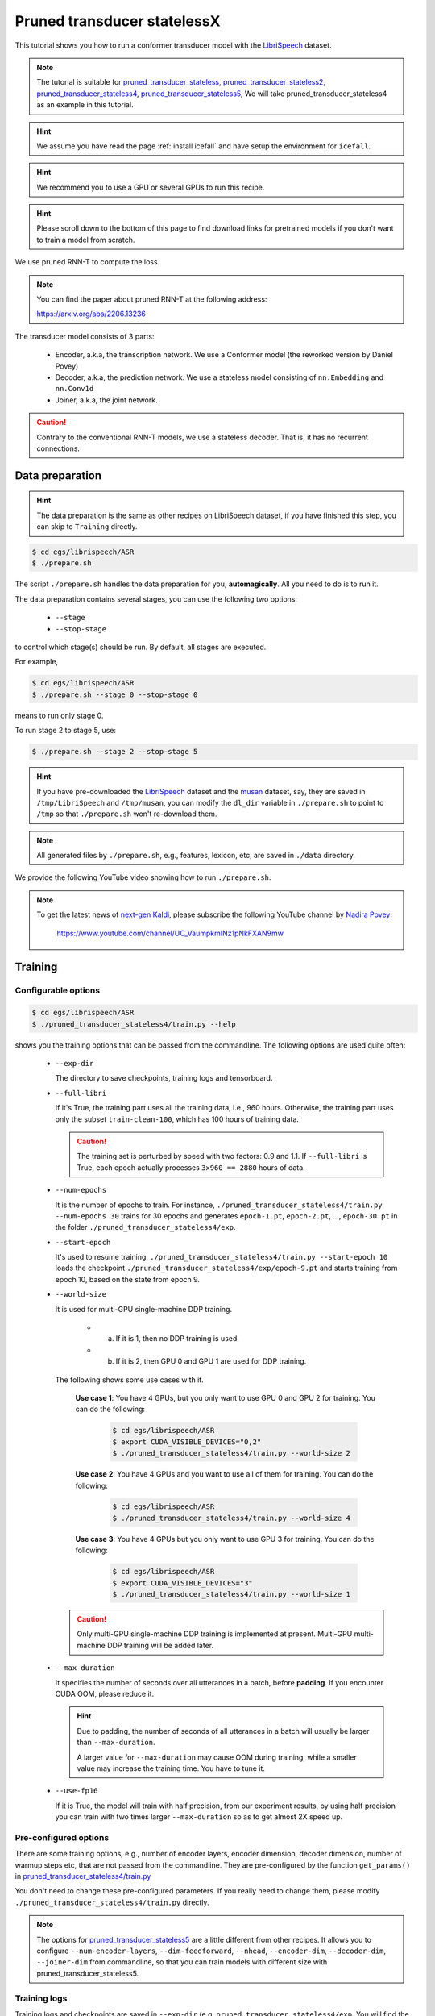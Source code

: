 Pruned transducer statelessX
============================

This tutorial shows you how to run a conformer transducer model
with the `LibriSpeech <https://www.openslr.org/12>`_ dataset.

.. Note::

   The tutorial is suitable for `pruned_transducer_stateless <https://github.com/k2-fsa/icefall/tree/master/egs/librispeech/ASR/pruned_transducer_stateless>`_,
   `pruned_transducer_stateless2 <https://github.com/k2-fsa/icefall/tree/master/egs/librispeech/ASR/pruned_transducer_stateless2>`_,
   `pruned_transducer_stateless4 <https://github.com/k2-fsa/icefall/tree/master/egs/librispeech/ASR/pruned_transducer_stateless4>`_,
   `pruned_transducer_stateless5 <https://github.com/k2-fsa/icefall/tree/master/egs/librispeech/ASR/pruned_transducer_stateless5>`_,
   We will take pruned_transducer_stateless4 as an example in this tutorial.

.. HINT::

  We assume you have read the page :ref:`install icefall` and have setup
  the environment for ``icefall``.

.. HINT::

  We recommend you to use a GPU or several GPUs to run this recipe.

.. hint::

   Please scroll down to the bottom of this page to find download links
   for pretrained models if you don't want to train a model from scratch.


We use pruned RNN-T to compute the loss.

.. note::

   You can find the paper about pruned RNN-T at the following address:

   `<https://arxiv.org/abs/2206.13236>`_

The transducer model consists of 3 parts:

  - Encoder, a.k.a, the transcription network. We use a Conformer model (the reworked version by Daniel Povey)
  - Decoder, a.k.a, the prediction network. We use a stateless model consisting of
    ``nn.Embedding`` and ``nn.Conv1d``
  - Joiner, a.k.a, the joint network.

.. caution::

   Contrary to the conventional RNN-T models, we use a stateless decoder.
   That is, it has no recurrent connections.


Data preparation
----------------

.. hint::

   The data preparation is the same as other recipes on LibriSpeech dataset,
   if you have finished this step, you can skip to ``Training`` directly.

.. code-block:: bash

  $ cd egs/librispeech/ASR
  $ ./prepare.sh

The script ``./prepare.sh`` handles the data preparation for you, **automagically**.
All you need to do is to run it.

The data preparation contains several stages, you can use the following two
options:

  - ``--stage``
  - ``--stop-stage``

to control which stage(s) should be run. By default, all stages are executed.


For example,

.. code-block:: bash

  $ cd egs/librispeech/ASR
  $ ./prepare.sh --stage 0 --stop-stage 0

means to run only stage 0.

To run stage 2 to stage 5, use:

.. code-block:: bash

  $ ./prepare.sh --stage 2 --stop-stage 5

.. HINT::

  If you have pre-downloaded the `LibriSpeech <https://www.openslr.org/12>`_
  dataset and the `musan <http://www.openslr.org/17/>`_ dataset, say,
  they are saved in ``/tmp/LibriSpeech`` and ``/tmp/musan``, you can modify
  the ``dl_dir`` variable in ``./prepare.sh`` to point to ``/tmp`` so that
  ``./prepare.sh`` won't re-download them.

.. NOTE::

  All generated files by ``./prepare.sh``, e.g., features, lexicon, etc,
  are saved in ``./data`` directory.

We provide the following YouTube video showing how to run ``./prepare.sh``.

.. note::

   To get the latest news of `next-gen Kaldi <https://github.com/k2-fsa>`_, please subscribe
   the following YouTube channel by `Nadira Povey <https://www.youtube.com/channel/UC_VaumpkmINz1pNkFXAN9mw>`_:

      `<https://www.youtube.com/channel/UC_VaumpkmINz1pNkFXAN9mw>`_

..  youtube:: ofEIoJL-mGM


Training
--------

Configurable options
~~~~~~~~~~~~~~~~~~~~

.. code-block:: bash

  $ cd egs/librispeech/ASR
  $ ./pruned_transducer_stateless4/train.py --help


shows you the training options that can be passed from the commandline.
The following options are used quite often:

  - ``--exp-dir``

    The directory to save checkpoints, training logs and tensorboard.

  - ``--full-libri``

    If it's True, the training part uses all the training data, i.e.,
    960 hours. Otherwise, the training part uses only the subset
    ``train-clean-100``, which has 100 hours of training data.

    .. CAUTION::
      The training set is perturbed by speed with two factors: 0.9 and 1.1.
      If ``--full-libri`` is True, each epoch actually processes
      ``3x960 == 2880`` hours of data.

  - ``--num-epochs``

    It is the number of epochs to train. For instance,
    ``./pruned_transducer_stateless4/train.py --num-epochs 30`` trains for 30 epochs
    and generates ``epoch-1.pt``, ``epoch-2.pt``, ..., ``epoch-30.pt``
    in the folder ``./pruned_transducer_stateless4/exp``.

  - ``--start-epoch``

    It's used to resume training.
    ``./pruned_transducer_stateless4/train.py --start-epoch 10`` loads the
    checkpoint ``./pruned_transducer_stateless4/exp/epoch-9.pt`` and starts
    training from epoch 10, based on the state from epoch 9.

  - ``--world-size``

    It is used for multi-GPU single-machine DDP training.

      - (a) If it is 1, then no DDP training is used.

      - (b) If it is 2, then GPU 0 and GPU 1 are used for DDP training.

    The following shows some use cases with it.

      **Use case 1**: You have 4 GPUs, but you only want to use GPU 0 and
      GPU 2 for training. You can do the following:

        .. code-block:: bash

          $ cd egs/librispeech/ASR
          $ export CUDA_VISIBLE_DEVICES="0,2"
          $ ./pruned_transducer_stateless4/train.py --world-size 2

      **Use case 2**: You have 4 GPUs and you want to use all of them
      for training. You can do the following:

        .. code-block:: bash

          $ cd egs/librispeech/ASR
          $ ./pruned_transducer_stateless4/train.py --world-size 4

      **Use case 3**: You have 4 GPUs but you only want to use GPU 3
      for training. You can do the following:

        .. code-block:: bash

          $ cd egs/librispeech/ASR
          $ export CUDA_VISIBLE_DEVICES="3"
          $ ./pruned_transducer_stateless4/train.py --world-size 1

    .. caution::

      Only multi-GPU single-machine DDP training is implemented at present.
      Multi-GPU multi-machine DDP training will be added later.

  - ``--max-duration``

    It specifies the number of seconds over all utterances in a
    batch, before **padding**.
    If you encounter CUDA OOM, please reduce it.

    .. HINT::

      Due to padding, the number of seconds of all utterances in a
      batch will usually be larger than ``--max-duration``.

      A larger value for ``--max-duration`` may cause OOM during training,
      while a smaller value may increase the training time. You have to
      tune it.

  - ``--use-fp16``

    If it is True, the model will train with half precision, from our experiment
    results, by using half precision you can train with two times larger ``--max-duration``
    so as to get almost 2X speed up.


Pre-configured options
~~~~~~~~~~~~~~~~~~~~~~

There are some training options, e.g., number of encoder layers,
encoder dimension, decoder dimension, number of warmup steps etc,
that are not passed from the commandline.
They are pre-configured by the function ``get_params()`` in
`pruned_transducer_stateless4/train.py <https://github.com/k2-fsa/icefall/blob/master/egs/librispeech/ASR/pruned_transducer_stateless4/train.py>`_

You don't need to change these pre-configured parameters. If you really need to change
them, please modify ``./pruned_transducer_stateless4/train.py`` directly.


.. NOTE::

  The options for `pruned_transducer_stateless5 <https://github.com/k2-fsa/icefall/blob/master/egs/librispeech/ASR/pruned_transducer_stateless5/train.py>`_ are a little different from
  other recipes. It allows you to configure ``--num-encoder-layers``, ``--dim-feedforward``, ``--nhead``, ``--encoder-dim``, ``--decoder-dim``, ``--joiner-dim`` from commandline, so that you can train models with different size with pruned_transducer_stateless5.


Training logs
~~~~~~~~~~~~~

Training logs and checkpoints are saved in ``--exp-dir`` (e.g. ``pruned_transducer_stateless4/exp``.
You will find the following files in that directory:

  - ``epoch-1.pt``, ``epoch-2.pt``, ...

    These are checkpoint files saved at the end of each epoch, containing model
    ``state_dict`` and optimizer ``state_dict``.
    To resume training from some checkpoint, say ``epoch-10.pt``, you can use:

      .. code-block:: bash

        $ ./pruned_transducer_stateless4/train.py --start-epoch 11

  - ``checkpoint-436000.pt``, ``checkpoint-438000.pt``, ...

    These are checkpoint files saved every ``--save-every-n`` batches,
    containing model ``state_dict`` and optimizer ``state_dict``.
    To resume training from some checkpoint, say ``checkpoint-436000``, you can use:

      .. code-block:: bash

        $ ./pruned_transducer_stateless4/train.py --start-batch 436000

  - ``tensorboard/``

    This folder contains tensorBoard logs. Training loss, validation loss, learning
    rate, etc, are recorded in these logs. You can visualize them by:

      .. code-block:: bash

        $ cd pruned_transducer_stateless4/exp/tensorboard
        $ tensorboard dev upload --logdir . --description "pruned transducer training for LibriSpeech with icefall"

    It will print something like below:

      .. code-block::

        TensorFlow installation not found - running with reduced feature set.
        Upload started and will continue reading any new data as it's added to the logdir.

        To stop uploading, press Ctrl-C.

        New experiment created. View your TensorBoard at: https://tensorboard.dev/experiment/QOGSPBgsR8KzcRMmie9JGw/

        [2022-11-20T15:50:50] Started scanning logdir.
        Uploading 4468 scalars...
        [2022-11-20T15:53:02] Total uploaded: 210171 scalars, 0 tensors, 0 binary objects
        Listening for new data in logdir...

    Note there is a URL in the above output. Click it and you will see
    the following screenshot:

      .. figure:: images/librispeech-pruned-transducer-tensorboard-log.jpg
         :width: 600
         :alt: TensorBoard screenshot
         :align: center
         :target: https://tensorboard.dev/experiment/QOGSPBgsR8KzcRMmie9JGw/

         TensorBoard screenshot.

  .. hint::

    If you don't have access to google, you can use the following command
    to view the tensorboard log locally:

      .. code-block:: bash

        cd pruned_transducer_stateless4/exp/tensorboard
        tensorboard --logdir . --port 6008

    It will print the following message:

      .. code-block::

        Serving TensorBoard on localhost; to expose to the network, use a proxy or pass --bind_all
        TensorBoard 2.8.0 at http://localhost:6008/ (Press CTRL+C to quit)

    Now start your browser and go to `<http://localhost:6008>`_ to view the tensorboard
    logs.


  - ``log/log-train-xxxx``

    It is the detailed training log in text format, same as the one
    you saw printed to the console during training.

Usage example
~~~~~~~~~~~~~

You can use the following command to start the training using 6 GPUs:

.. code-block:: bash

  export CUDA_VISIBLE_DEVICES="0,1,2,3,4,5"
  ./pruned_transducer_stateless4/train.py \
     --world-size 6 \
     --num-epochs 30 \
     --start-epoch 1 \
     --exp-dir pruned_transducer_stateless4/exp \
     --full-libri 1 \
     --max-duration 300


Decoding
--------

The decoding part uses checkpoints saved by the training part, so you have
to run the training part first.

.. hint::

   There are two kinds of checkpoints:

    - (1) ``epoch-1.pt``, ``epoch-2.pt``, ..., which are saved at the end
      of each epoch. You can pass ``--epoch`` to
      ``pruned_transducer_stateless4/decode.py`` to use them.

    - (2) ``checkpoints-436000.pt``, ``epoch-438000.pt``, ..., which are saved
      every ``--save-every-n`` batches. You can pass ``--iter`` to
      ``pruned_transducer_stateless4/decode.py`` to use them.

    We suggest that you try both types of checkpoints and choose the one
    that produces the lowest WERs.

.. code-block:: bash

  $ cd egs/librispeech/ASR
  $ ./pruned_transducer_stateless4/decode.py --help

shows the options for decoding.

The following shows two examples (for two types of checkpoints):

.. code-block:: bash

  for m in greedy_search fast_beam_search modified_beam_search; do
    for epoch in 25 20; do
      for avg in 7 5 3 1; do
        ./pruned_transducer_stateless4/decode.py \
          --epoch $epoch \
          --avg $avg \
          --exp-dir pruned_transducer_stateless4/exp \
          --max-duration 600 \
          --decoding-method $m
      done
    done
  done


.. code-block:: bash

  for m in greedy_search fast_beam_search modified_beam_search; do
    for iter in 474000; do
      for avg in 8 10 12 14 16 18; do
        ./pruned_transducer_stateless4/decode.py \
          --iter $iter \
          --avg $avg \
          --exp-dir pruned_transducer_stateless4/exp \
          --max-duration 600 \
          --decoding-method $m
      done
    done
  done


.. Note::

  Supporting decoding methods are as follows:

    - ``greedy_search`` : It takes the symbol with largest posterior probability
      of each frame as the decoding result.

    - ``beam_search`` :  It implements Algorithm 1 in https://arxiv.org/pdf/1211.3711.pdf and
      `espnet/nets/beam_search_transducer.py <https://github.com/espnet/espnet/blob/master/espnet/nets/beam_search_transducer.py#L247>`_
      is used as a reference. Basicly, it keeps topk states for each frame, and expands the kept states with their own contexts to
      next frame.

    - ``modified_beam_search`` : It implements the same algorithm as ``beam_search`` above, but it
      runs in batch mode with ``--max-sym-per-frame=1`` being hardcoded.

    - ``fast_beam_search`` : It implements graph composition between the output ``log_probs`` and
      given ``FSAs``. It is hard to describe the details in several lines of texts, you can read
      our paper in https://arxiv.org/pdf/2211.00484.pdf or our `rnnt decode code in k2 <https://github.com/k2-fsa/k2/blob/master/k2/csrc/rnnt_decode.h>`_. ``fast_beam_search`` can decode with ``FSAs`` on GPU efficiently.

    - ``fast_beam_search_LG`` : The same as ``fast_beam_search`` above, ``fast_beam_search`` uses
      an trivial graph that has only one state, while ``fast_beam_search_LG`` uses an LG graph
      (with N-gram LM).

    - ``fast_beam_search_nbest`` : It produces the decoding results as follows:

      - (1) Use ``fast_beam_search`` to get a lattice
      - (2) Select ``num_paths`` paths from the lattice using ``k2.random_paths()``
      - (3) Unique the selected paths
      - (4) Intersect the selected paths with the lattice and compute the
            shortest path from the intersection result
      - (5) The path with the largest score is used as the decoding output.

    - ``fast_beam_search_nbest_LG`` : It implements same logic as ``fast_beam_search_nbest``, the
      only difference is that it uses ``fast_beam_search_LG`` to generate the lattice.


Export Model
------------

`pruned_transducer_stateless4/export.py <https://github.com/k2-fsa/icefall/blob/master/egs/librispeech/ASR/pruned_transducer_stateless4/export.py>`_ supports exporting checkpoints from ``pruned_transducer_stateless4/exp`` in the following ways.

Export ``model.state_dict()``
~~~~~~~~~~~~~~~~~~~~~~~~~~~~~

Checkpoints saved by ``pruned_transducer_stateless4/train.py`` also include
``optimizer.state_dict()``. It is useful for resuming training. But after training,
we are interested only in ``model.state_dict()``. You can use the following
command to extract ``model.state_dict()``.

.. code-block:: bash

  # Assume that --epoch 25 --avg 3 produces the smallest WER
  # (You can get such information after running ./pruned_transducer_stateless4/decode.py)

  epoch=25
  avg=3

  ./pruned_transducer_stateless4/export.py \
    --exp-dir ./pruned_transducer_stateless4/exp \
    --bpe-model data/lang_bpe_500/bpe.model \
    --epoch $epoch \
    --avg  $avg

It will generate a file ``./pruned_transducer_stateless4/exp/pretrained.pt``.

.. hint::

   To use the generated ``pretrained.pt`` for ``pruned_transducer_stateless4/decode.py``,
   you can run:

   .. code-block:: bash

      cd pruned_transducer_stateless4/exp
      ln -s pretrained.pt epoch-999.pt

   And then pass ``--epoch 999 --avg 1 --use-averaged-model 0`` to
   ``./pruned_transducer_stateless4/decode.py``.

To use the exported model with ``./pruned_transducer_stateless4/pretrained.py``, you
can run:

.. code-block:: bash

  ./pruned_transducer_stateless4/pretrained.py \
    --checkpoint ./pruned_transducer_stateless4/exp/pretrained.pt \
    --bpe-model ./data/lang_bpe_500/bpe.model \
    --method greedy_search \
    /path/to/foo.wav \
    /path/to/bar.wav


Export model using ``torch.jit.script()``
~~~~~~~~~~~~~~~~~~~~~~~~~~~~~~~~~~~~~~~

.. code-block:: bash
  ./pruned_transducer_stateless4/export.py \
    --exp-dir ./pruned_transducer_stateless4/exp \
    --bpe-model data/lang_bpe_500/bpe.model \
    --epoch 25 \
    --avg 3 \
    --jit 1

It will generate a file ``cpu_jit.pt`` in the given ``exp_dir``. You can later
load it by ``torch.jit.load("cpu_jit.pt")``.

Note ``cpu`` in the name ``cpu_jit.pt`` means the parameters when loaded into Python
are on CPU. You can use ``to("cuda")`` to move them to a CUDA device.

.. NOTE::

   You will need this ``cpu_jit.pt`` when deploying with Sherpa framework.


Download pretrained models
--------------------------

If you don't want to train from scratch, you can download the pretrained models
by visiting the following links:

  - `pruned_transducer_stateless <https://huggingface.co/csukuangfj/icefall-asr-librispeech-pruned-transducer-stateless-2022-03-12>`_

  - `pruned_transducer_stateless2 <https://huggingface.co/csukuangfj/icefall-asr-librispeech-pruned-transducer-stateless2-2022-04-29>`_

  - `pruned_transducer_stateless4 <https://huggingface.co/Zengwei/icefall-asr-librispeech-pruned-transducer-stateless4-2022-06-03>`_

  - `pruned_transducer_stateless5 <https://huggingface.co/Zengwei/icefall-asr-librispeech-pruned-transducer-stateless5-2022-07-07>`_

  See `<https://github.com/k2-fsa/icefall/blob/master/egs/librispeech/ASR/RESULTS.md>`_
  for the details of the above pretrained models


Deploy with Sherpa
------------------

Please see `<https://k2-fsa.github.io/sherpa/python/offline_asr/conformer/librispeech.html#>`_
for how to deploy the models in ``sherpa``.
